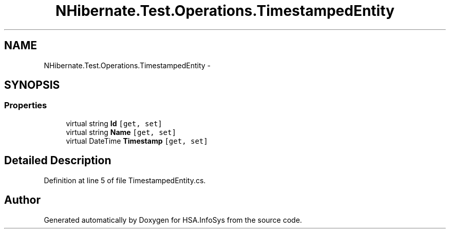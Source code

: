 .TH "NHibernate.Test.Operations.TimestampedEntity" 3 "Fri Jul 5 2013" "Version 1.0" "HSA.InfoSys" \" -*- nroff -*-
.ad l
.nh
.SH NAME
NHibernate.Test.Operations.TimestampedEntity \- 
.SH SYNOPSIS
.br
.PP
.SS "Properties"

.in +1c
.ti -1c
.RI "virtual string \fBId\fP\fC [get, set]\fP"
.br
.ti -1c
.RI "virtual string \fBName\fP\fC [get, set]\fP"
.br
.ti -1c
.RI "virtual DateTime \fBTimestamp\fP\fC [get, set]\fP"
.br
.in -1c
.SH "Detailed Description"
.PP 
Definition at line 5 of file TimestampedEntity\&.cs\&.

.SH "Author"
.PP 
Generated automatically by Doxygen for HSA\&.InfoSys from the source code\&.
